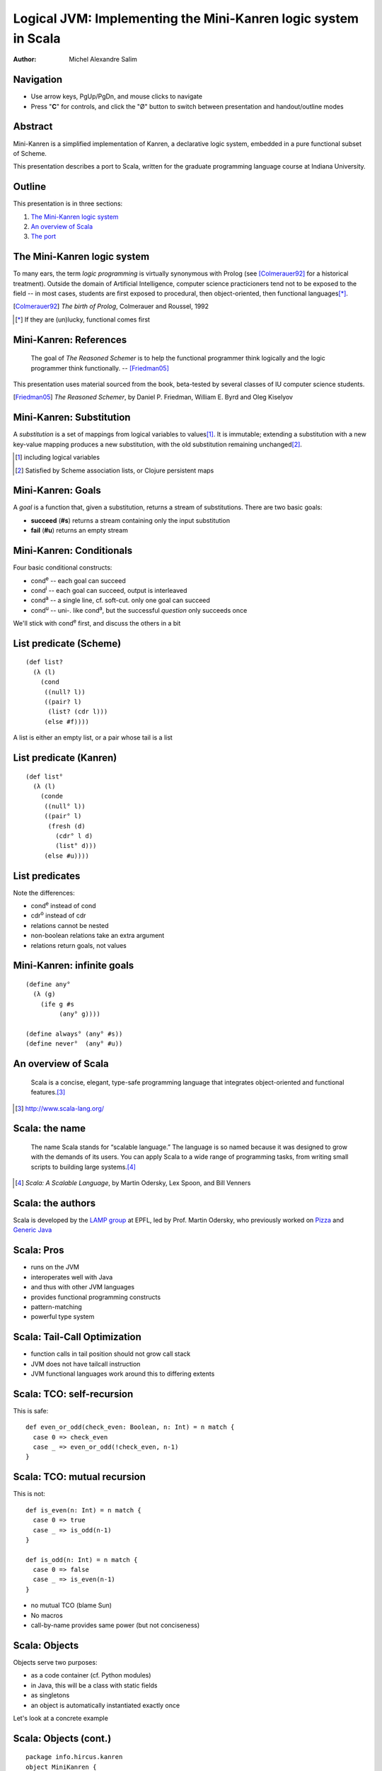 Logical JVM: Implementing the Mini-Kanren logic system in Scala
===============================================================

:Author: Michel Alexandre Salim

.. image:: http://i.creativecommons.org/l/by-sa/3.0/us/88x31.png
   :height: 31px
   :width:  88px
   :alt:    Creative Commons License
   :align:  center

Navigation
----------

* Use arrow keys, PgUp/PgDn, and mouse clicks to navigate
* Press "**C**" for controls, and click the "|mode|" button to switch
  between presentation and handout/outline modes

.. |mode| unicode:: U+00D8 .. capital o with stroke


Abstract
--------

.. class:: incremental

Mini-Kanren is a simplified implementation of Kanren, a declarative
logic system, embedded in a pure functional subset of Scheme.

.. class:: incremental

This presentation describes a port to Scala, written for the graduate
programming language course at Indiana University.


Outline
-------

This presentation is in three sections:

1. `The Mini-Kanren logic system`_
2. `An overview of Scala`_
3. `The port`_

The Mini-Kanren logic system
----------------------------

To many ears, the term *logic programming* is virtually synonymous
with Prolog (see [Colmerauer92]_ for a historical treatment). Outside
the domain of Artificial Intelligence, computer science practicioners
tend not to be exposed to the field -- in most cases, students are
first exposed to procedural, then object-oriented, then functional
languages\ [*]_.

.. [Colmerauer92] *The birth of Prolog*, Colmerauer and Roussel, 1992
.. [*] If they are (un)lucky, functional comes first


Mini-Kanren: References
-----------------------

  The goal of *The Reasoned Schemer* is to help the functional
  programmer think logically and the logic programmer think
  functionally. -- [Friedman05]_

This presentation uses material sourced from the book, beta-tested by
several classes of IU computer science students.

.. [Friedman05] *The Reasoned Schemer*, by Daniel P. Friedman, William E. Byrd and Oleg Kiselyov

Mini-Kanren: Substitution
-------------------------

A *substitution* is a set of mappings from logical variables to values\
[#]_. It is immutable; extending a substitution with a new key-value
mapping produces a new substitution, with the old substitution remaining
unchanged\ [#]_.

.. [#] including logical variables
.. [#] Satisfied by Scheme association lists, or Clojure persistent maps

Mini-Kanren: Goals
------------------

A *goal* is a function that, given a substitution, returns a stream of
substitutions. There are two basic goals:

.. class:: incremental

- **succeed** (**#s**) returns a stream containing only the input substitution
- **fail** (**#u**) returns an empty stream


Mini-Kanren: Conditionals
-------------------------

Four basic conditional constructs:

.. class:: incremental

- cond\ :sup:`e` -- each goal can succeed
- cond\ :sup:`i` -- each goal can succeed, output is interleaved
- cond\ :sup:`a` -- a single line, cf. soft-cut. only one goal can succeed
- cond\ :sup:`u` -- uni-. like cond\ :sup:`a`, but the successful
  *question* only succeeds once

.. class:: incremental

We'll stick with cond\ :sup:`e` first, and discuss the others in a bit

List predicate (Scheme)
-----------------------
::

  (def list?
    (λ (l)
      (cond
       ((null? l))
       ((pair? l)
        (list? (cdr l)))
       (else #f))))

A list is either an empty list, or a pair whose tail is a list


List predicate (Kanren)
-----------------------
    
::

  (def list°
    (λ (l)
      (conde
       ((null° l))
       ((pair° l)
        (fresh (d)
	  (cdr° l d)
          (list° d)))
       (else #u))))

List predicates
---------------

Note the differences:

- cond\ :sup:`e` instead of cond
- cdr\ :sup:`o` instead of cdr
- relations cannot be nested
- non-boolean relations take an extra argument
- relations return goals, not values

Mini-Kanren: infinite goals
---------------------------

::

  (define any°
    (λ (g)
      (ife g #s
           (any° g))))

  (define always° (any° #s))
  (define never°  (any° #u))



An overview of Scala
--------------------

  Scala is a concise, elegant, type-safe programming language that
  integrates object-oriented and functional features.\ [#]_


.. [#] http://www.scala-lang.org/

Scala: the name
---------------

  The name Scala stands for “scalable language.” The language is so
  named because it was designed to grow with the demands of its
  users. You can apply Scala to a wide range of programming tasks,
  from writing small scripts to building large systems.\ [#]_

.. [#] *Scala: A Scalable Language*, by Martin Odersky, Lex Spoon, and Bill Venners

Scala: the authors
------------------

Scala is developed by the `LAMP group`_ at EPFL, led by Prof. Martin
Odersky, who previously worked on `Pizza`_ and `Generic Java`_

.. _LAMP group: http://lamp.epfl.ch/
.. _Pizza: http://pizzacompiler.sourceforge.net/
.. _Generic Java: http://www.cis.unisa.edu.au/~pizza/gj/

Scala: Pros
-----------

.. class:: incremental

- runs on the JVM
- interoperates well with Java
- and thus with other JVM languages
- provides functional programming constructs
- pattern-matching
- powerful type system


Scala: Tail-Call Optimization
-----------------------------

.. class:: incremental

- function calls in tail position should not grow call stack
- JVM does not have tailcall instruction
- JVM functional languages work around this to differing extents

Scala: TCO: self-recursion
--------------------------

This is safe:

::

  def even_or_odd(check_even: Boolean, n: Int) = n match {
    case 0 => check_even
    case _ => even_or_odd(!check_even, n-1)
  }

Scala: TCO: mutual recursion
----------------------------

This is not:

::

  def is_even(n: Int) = n match {
    case 0 => true
    case _ => is_odd(n-1)
  }

  def is_odd(n: Int) = n match {
    case 0 => false
    case _ => is_even(n-1)
  }

.. class:: incremental

- no mutual TCO (blame Sun)
- No macros
- call-by-name provides same power (but not conciseness)

Scala: Objects
--------------

Objects serve two purposes:

.. class:: incremental

- as a code container (cf. Python modules)
- in Java, this will be a class with static fields
- as singletons
- an object is automatically instantiated exactly once

.. class:: incremental

Let's look at a concrete example

Scala: Objects (cont.)
----------------------

::

  package info.hircus.kanren
  object MiniKanren {
    import java.util.HashMap
    case class Var(name: Symbol, count: Int)
    private val m = new HashMap[Symbol, Int]()
    def make_var(name: Symbol) = {
      val count = m.get(name)
      m.put(name, count+1)
      Var(name, count)
    } /* more code */
  }

Scala: REPL
-----------

Scala provides a read-evaluate-print-loop interpreter, familiar to
users of functional and scripting languages

::

  scala> import info.hircus.kanren.MiniKanren._
  import info.hircus.kanren.MiniKanren._

  scala> val v = make_var('hello)
  v: info.hircus.kanren.MiniKanren.Var = Var('hello,0)

  scala> val w = make_var('hello)
  w: info.hircus.kanren.MiniKanren.Var = Var('hello,1)

Scala: REPL (cont.)
-------------------

REPL
~~~~

::

  scala> val v = make_var('hello)
  v: info.hircus.kanren.MiniKanren.Var = Var('hello,2)

  scala> v = make_var('world)
  <console>:7: error: reassignment to val
         v = make_var('world)

.. class:: incremental

Values cannot be reassigned -- use variables for that.

Scala: Pattern matching
-----------------------

Those familiar with either OCaml or Haskell will be right at home with Scala's pattern-matching construct.
Unlike Haskell, there is no pattern matching on function definitions.

.. class:: incremental

Contrast an implementation of a list-summing function in the three languages:

.. class:: incremental

::

  lsum :: (Num t) => [t] -> t -- this line is optional
  lsum [] = 0
  lsum (h:tl) = h + lsum tl


Scala: Pattern matching
-----------------------

.. class:: incremental

::

  # let rec sum list = match list with
    | [] -> 0
    | head::tail -> head + sum tail;;
  val sum : int list -> int = <fun>
  #

.. class:: incremental

::

  scala> def sum(l: List[Int]): Int = l match {
       | case Nil => 0
       | case h::tl => h + sum(tl)
       | }
  sum: (List[Int])Int

  scala>


Scala: scalacheck
-----------------

*scalacheck*\ [#]_ is a tool for random testing of program properties, with
 automatic test case generation. It was initially a port of Haskell's
 *QuickCheck*\ [#]_ library.

.. [#] http://code.google.com/p/scalacheck/
.. [#] http://hackage.haskell.org/package/QuickCheck-2.1.0.2

Scala: scalacheck examples
--------------------------

::

  import org.scalacheck._

  object StringSpecification extends Properties("String") {
    property("startsWith") = Prop.forAll((a: String, b: String) =>
      (a+b).startsWith(a))
    // Is this really always true?
    property("concat") = Prop.forAll((a: String, b: String) => 
      (a+b).length > a.length && (a+b).length > b.length )
    property("substring") = Prop.forAll((a: String, b: String) => 
      (a+b).substring(a.length) == b )
  }

The port
--------

The initial port was done over the course of several weeks; the
current implementation is a rewrite\ [#]_. The initial implementation
had a stack-overflow bug that was reëncountered during the rewrite,
which I'll discuss in a bit.

The new codebase is better tested, and utilizes more Scala features to
make the syntax look natural.

.. [#] original code is lost. moral story: backup (and share online...)

Substitution
------------

Several choices for substitution:

.. class:: incremental

- List[(Var, Any)] --> equivalent to ((Var,Any),Subst)
- linked triples: (Var, Any, Subst)
- immutable maps

Substitution (cont.)
--------------------

Scheme Kanren uses *association lists*, i.e. a linked list of linked lists,
but that could be partly because that's the only native recursive data structure
in Scheme.

.. class:: incremental

- consider memory usage
- in Scala, triples are more than twice faster
- immutable maps ==> heap OOM


Constraints
-----------

Kanren does not natively understand numbers, so the most natural
constraint is inequality. (This is proposed by Prof. Friedman and is
not part of the official Kanren codebase, probably due to performance
cost)

This implementation led to the shift in the Scala port from an exact
translation of Scheme's substitution to a more OOP implementation
(cf. Haskell typeclass).

Constraints (cont.)
-------------------

.. class:: incremental

- simple substitutions have no-op constraint methods
- constraint substitutions delegate to the simple substitution methods when
  possible, and layer constraint checking on top

Constraints: code
-----------------

:: 

  case class ConstraintSubstN(s: SimpleSubst,
                              c: Constraints) extends Subst {
    def extend(v: Var, x: Any) =
      if (this.constraints(v) contains x) None
      else Some(ConstraintSubstN(SimpleSubst(v,x,s), c))
  
    override def c_extend(v: Var, x: Any) =
      ConstraintSubstN(s, c_insert(v,x,c))

Constraints: code
-----------------

::

    def lookup(v: Var) = s.lookup(v)
    override def constraints(v: Var) = c_lookup(v, c)
    def length: Int = s.length 
  }


Monadic operator: mplus (Scheme)
--------------------------------

::

  (define mplus
    (lambda (a-inf f)
      (case-inf a-inf
        (f) 
        ((a) (choice a f))
        ((a f0) (choice a 
                  (lambdaf@ () (mplus (f0) f)))))))

Monadic operator: mplus (Scala)
-------------------------------

::

  def mplus(a_inf: Stream[Subst],
            f: => Stream[Subst]): Stream[Subst] =
    a_inf append f

.. class:: handout

**mplus** is simply stream append. It is kept as a separate function because,
as can be seen in the next slide, other variants do not have built-in Scala
implementations.

Monadic operator: mplus\ :sup:`i` (Scheme)
------------------------------------------

::

  (define mplusi
    (lambda (a-inf f)
      (case-inf a-inf
        (f) 
        ((a) (choice a f))
        ((a f0) (choice a 
                  (lambdaf@ () (mplusi (f) f0)))))))

**mplus**\ :sup:`i` *interleaves* two streams

Monadic operator: mplus\ :sup:`i` (Scala)
-----------------------------------------

::

  def mplus_i(a_inf: Stream[Subst],
            f: => Stream[Subst]): Stream[Subst] = a_inf match {
    case Stream.empty => f
    case Stream.cons(a, f0) => f0 match {
      case Stream.empty => Stream.cons(a, f)
      case _ => Stream.cons(a, mplus_i(f, f0))
    }
  }


Monadic operator: bind (Scheme)
-------------------------------

::

  (define bind
    (lambda (a-inf g)
      (case-inf a-inf
        (mzero)
        ((a) (g a))
        ((a f) (mplus (g a)
                 (lambdaf@ () (bind (f) g)))))))

Monadic operator: bind (Scala)
------------------------------

::

  def bind(a_inf: Stream[Subst], g: Goal): Stream[Subst] =
    a_inf flatMap g

.. class:: handout

**bind** is flatMap: it first maps *g* over the stream, and then append the
resulting streams together.

Monadic operator: bind\ :sup:`i` (Scheme)
-----------------------------------------

::

  (define bindi
    (lambda (a-inf g)
      (case-inf a-inf
        (mzero)
        ((a) (g a))
        ((a f) (mplusi (g a)
                 (lambdaf@ () (bindi (f) g)))))))

Monadic operator: bind\ :sup:`i` (Scala)
----------------------------------------

::

  def bind_i(a_inf: Stream[Subst], g: Goal): Stream[Subst] =
    a_inf match {
      case Stream.empty => a_inf
      case Stream.cons(a, f) => f match {
        case Stream.empty => g(a)
        case _ => mplus_i(g(a), bind(f, g))
      }
    }

Syntax: equality
----------------

In Scheme, (≡ x y) is the goal that unifies *x* and *y*; (≢ x y)
constrains them from being unifiable. The syntax looks natural in
Scheme, as everything is infix.

.. class:: incremental

In Scala, however, the equivalent looks ugly: *mkEqual(x,y)*;
*neverEqual(x,y)*. We can introduce infix operations by using implicit
conversions

Syntax: equality
----------------

::

  class Unifiable(a: Any) {
    def ===(b: Any): Goal = mkEqual(a, b)
    def =/=(b: Any): Goal = neverEqual(a, b)
  }

  implicit def unifiable(a: Any) = new Unifiable(a)

≡ and ≢ are now methods of the class *Unifiable*, and because an
implicit conversion function is in scope, attempting to call it on any
value will autobox it to a Unifiable with the same value.

Macros
------

Most macros in the original code can be completely replaced by
functions, apart from the ones that introduce new names.

Drawbacks -- the use of macros is equivalent to compiler inlining, in
that the expansion is computed at compile time, rather than at
runtime. There is a performance hit that has not been quantified yet;
more later.

On the other hand, macros are harder to compose -- not first-class values.

Macros: run
---------------------

::

  > (run #f (q) (member° q '(a b c d e)))
  (a b c d e)
  >

.. class:: handout

 - first arg is number of desired results (#f == all)
 - specifying the number of results is a Scheme-ism, in a language with
   more idiomatic support for lazy sequences, **run** can be composed with
   **take**

Macros: run
-----------

::

  (define-syntax run
    (syntax-rules ()
      ((_ n^ (x) g ...)
       (let ((n n^) (x (var x)))
         (if (or (not n) (> n 0))
	   (map-inf n
	     (lambda (s)
	       (reify (walk* x s)))
	     ((all g ...) empty-s))
	   ())))))

Macros: Run
-----------

::

    def run(n: Int, v: Var)(g0: Goal, gs: Goal*) = {
      val g = gs.toList match {
        case Nil => g0
	case gls => all((g0::gls): _*)
      }
      val allres = g(empty_s)  map {s: Subst => reify(walk_*(v, s)) }
      (if (n < 0) allres else (allres take n)) toList
    }

.. class:: handout

  - not a macro: *v* must be already defined
  - We use the **map** method of a stream, which produces a lazy stream
  - It's not idiomatic outside Lisp to have functions that take either
    #f or some other type.  Instead, a negative number is used to
    collect all results

Macros: fresh
-------------

::

  (def list°
    (λ (l)
      (conde
       ((null° l))
       ((pair° l)
        (fresh (d)
	  (cdr° l d)
          (list° d))))))

.. class:: incremental

This differs slightly from the first appearance of *list°*: the (else #u) line is removed,
as cond\ :sup:`e` fails by default

Macros: fresh
-------------

::

  def list_o(l: Any): Goal = {
    cond_e((null_o(l), succeed),
           (pair_o(l), { s: Subst => {
                         val d = make_var('d)
                         both(cdr_o(l, d), list_o(d))(s) } }))
  }

.. class:: incremental

- unlike a macro, *cond_e* is evaluated at runtime.
- each line is required to have strictly 2 goals (thus **succeed** is inserted)
- the **fresh** goal is replaced by a closure. Note *s* is passed to **both**

Macros: project
---------------

::

  >  (run 2 (x)
       (conde
        ((== x 7)  (project (x) (begin (printf "~s~n" x) succeed)))
        ((== x 42) (project (x) (begin (printf "~s~n" x) fail)))))
  7
  42
  (7)
  >

.. class:: handout

  - within the body of the projection, the logic variable *x* is
    replaced by its bound value
  - cond\ :sup:`e` successively bind *x* to 7 and 42
  - the second **project** expression fails after printing 42, thus 42
    is not in the result list


Macros: project
---------------

::

  run(2, x)(cond_e((mkEqual(x,7), { s: Subst => {
                                    val x1 = walk_*(x, s)
                                    println(x1)
				    succeed(s) }}),
		   (mkEqual(x,42), { s: Subst => {
                                     val x1 = walk_*(x, s)
                                     println(x1)
				     fail(s) }})))
	    


Debugging
---------

.. class:: incremental

- property specification allows for easy declaration of test cases
- can stress-test individual functions, and narrow down possible culprits
- stack overflow bug found in a combination of elimination and having comments

Debugging (cont.)
-----------------

When computing with streams, eagerness is *bad*

::

  $ git diff 5bc7a839ae9db cc596e43b465c
     /**
  -   * While we could use call-by-name here,
  -   * since the goals are functions anyway, delaying evaluation is
  -   * unnecessary
  ...
  -  def if_e(g0: Goal, g1: Goal, g2: Goal): Goal = {
  +  def if_e(testg: Goal, conseqg: Goal, altg: => Goal): Goal = {
  ...

Common pitfalls
---------------

- when translating a Scheme **fresh** or **project** goal, forgetting
  to apply the created goal to the input substitution
- higher-order functions: functional parameter must be followed by *_*
- Variadic functions: if arg array is converted internally to arg list,
  must convert back to arg array when recurring


Benchmarks: Petite Chez Scheme
----------------------------------------

::

  > (time (run 1 (q) (palprod2 q)))
  100001
  101101
  (time (run 1 ...))
      315 collections
      37916 ms elapsed cpu time, including 156 ms collecting
      38858 ms elapsed real time, including 161 ms collecting
      1330081488 bytes allocated, including 1325728560 bytes reclaimed
  ((1 1 1 0 0 1 1 1 1 1 0 0 0 1))


Benchmarks: Scala (association list)
----------------------------------------------

::

  scala> time(run(1,x)(palprod_o(x)))
  100001
  101101
  Elapsed: 114344 ms
  res2: Any = List((1,(1,(1,(0,(0,(1,(1,(1,(1,(1,(0,(0,(0,(1,List()...

Benchmarks: Scala (case class)
----------------------------------------

::

  scala> time(run(1,x)(palprod_o(x)))
  100001
  101101
  Elapsed: 44277 ms
  res2: Any = List((1,(1,(1,(0,(0,(1,(1,(1,(1,(1,(0,(0,(0,(1,List()...

Conclusion
----------

TODO list
---------

.. class:: incremental

- parallelization: cf. pmap\ [#]_
- the problem is that we don't want to precompute too many answers, so
  unlike a list pmap, a stream pmap will have to precompute only a
  fixed number of elements
- Prolog benchmarks from the full Kanren

.. [#] Erlang implementation: http://lukego.livejournal.com/6753.html

Clojure
-------

.. class:: incremental

- MK Scala already uses Clojure's implementation of persistent maps
- Scala-native implementation scheduled to be available in version 2.8
- Using Clojure will allow measurement of the performance hit entailed in
  using functions over macros

The port: Downloads
-------------------

The Scala port is available under the BSD license from GitHub\ [#]_.
The latest Kanren source is available on Sourceforge\ [#]_.

.. [#] http://github.com/hircus/minikanren-scala
.. [#] http://kanren.sourceforge.net/

Q&A
---

Your questions, suggestions, etc. are welcome! The project bug tracker is
at the GitHub address.
